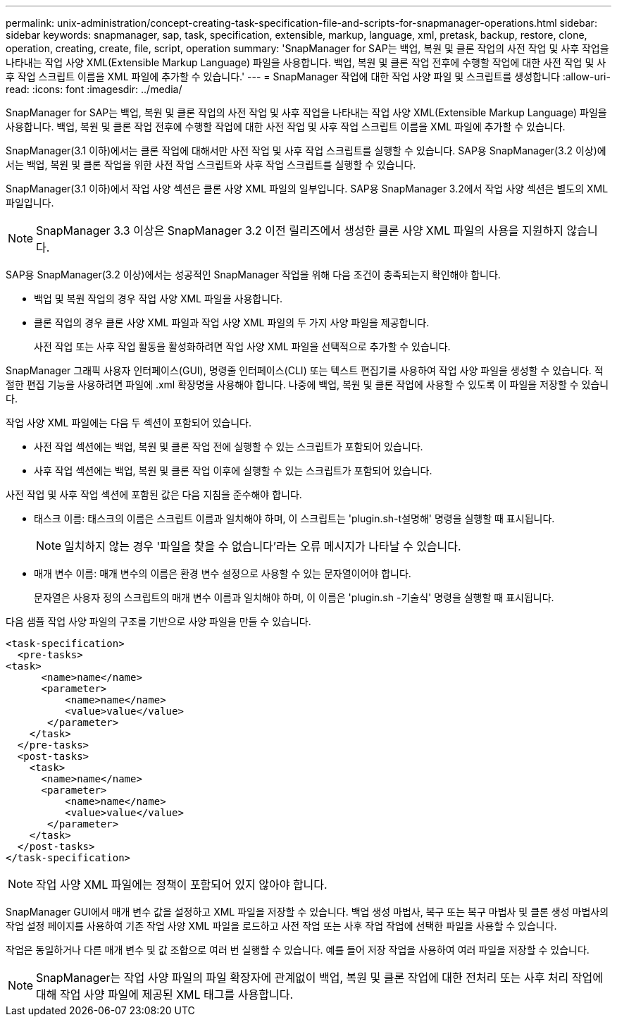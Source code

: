---
permalink: unix-administration/concept-creating-task-specification-file-and-scripts-for-snapmanager-operations.html 
sidebar: sidebar 
keywords: snapmanager, sap, task, specification, extensible, markup, language, xml, pretask, backup, restore, clone, operation, creating, create, file, script, operation 
summary: 'SnapManager for SAP는 백업, 복원 및 클론 작업의 사전 작업 및 사후 작업을 나타내는 작업 사양 XML(Extensible Markup Language) 파일을 사용합니다. 백업, 복원 및 클론 작업 전후에 수행할 작업에 대한 사전 작업 및 사후 작업 스크립트 이름을 XML 파일에 추가할 수 있습니다.' 
---
= SnapManager 작업에 대한 작업 사양 파일 및 스크립트를 생성합니다
:allow-uri-read: 
:icons: font
:imagesdir: ../media/


[role="lead"]
SnapManager for SAP는 백업, 복원 및 클론 작업의 사전 작업 및 사후 작업을 나타내는 작업 사양 XML(Extensible Markup Language) 파일을 사용합니다. 백업, 복원 및 클론 작업 전후에 수행할 작업에 대한 사전 작업 및 사후 작업 스크립트 이름을 XML 파일에 추가할 수 있습니다.

SnapManager(3.1 이하)에서는 클론 작업에 대해서만 사전 작업 및 사후 작업 스크립트를 실행할 수 있습니다. SAP용 SnapManager(3.2 이상)에서는 백업, 복원 및 클론 작업을 위한 사전 작업 스크립트와 사후 작업 스크립트를 실행할 수 있습니다.

SnapManager(3.1 이하)에서 작업 사양 섹션은 클론 사양 XML 파일의 일부입니다. SAP용 SnapManager 3.2에서 작업 사양 섹션은 별도의 XML 파일입니다.


NOTE: SnapManager 3.3 이상은 SnapManager 3.2 이전 릴리즈에서 생성한 클론 사양 XML 파일의 사용을 지원하지 않습니다.

SAP용 SnapManager(3.2 이상)에서는 성공적인 SnapManager 작업을 위해 다음 조건이 충족되는지 확인해야 합니다.

* 백업 및 복원 작업의 경우 작업 사양 XML 파일을 사용합니다.
* 클론 작업의 경우 클론 사양 XML 파일과 작업 사양 XML 파일의 두 가지 사양 파일을 제공합니다.
+
사전 작업 또는 사후 작업 활동을 활성화하려면 작업 사양 XML 파일을 선택적으로 추가할 수 있습니다.



SnapManager 그래픽 사용자 인터페이스(GUI), 명령줄 인터페이스(CLI) 또는 텍스트 편집기를 사용하여 작업 사양 파일을 생성할 수 있습니다. 적절한 편집 기능을 사용하려면 파일에 .xml 확장명을 사용해야 합니다. 나중에 백업, 복원 및 클론 작업에 사용할 수 있도록 이 파일을 저장할 수 있습니다.

작업 사양 XML 파일에는 다음 두 섹션이 포함되어 있습니다.

* 사전 작업 섹션에는 백업, 복원 및 클론 작업 전에 실행할 수 있는 스크립트가 포함되어 있습니다.
* 사후 작업 섹션에는 백업, 복원 및 클론 작업 이후에 실행할 수 있는 스크립트가 포함되어 있습니다.


사전 작업 및 사후 작업 섹션에 포함된 값은 다음 지침을 준수해야 합니다.

* 태스크 이름: 태스크의 이름은 스크립트 이름과 일치해야 하며, 이 스크립트는 'plugin.sh-t설명해' 명령을 실행할 때 표시됩니다.
+

NOTE: 일치하지 않는 경우 '파일을 찾을 수 없습니다'라는 오류 메시지가 나타날 수 있습니다.

* 매개 변수 이름: 매개 변수의 이름은 환경 변수 설정으로 사용할 수 있는 문자열이어야 합니다.
+
문자열은 사용자 정의 스크립트의 매개 변수 이름과 일치해야 하며, 이 이름은 'plugin.sh -기술식' 명령을 실행할 때 표시됩니다.



다음 샘플 작업 사양 파일의 구조를 기반으로 사양 파일을 만들 수 있습니다.

[listing]
----

<task-specification>
  <pre-tasks>
<task>
      <name>name</name>
      <parameter>
          <name>name</name>
          <value>value</value>
       </parameter>
    </task>
  </pre-tasks>
  <post-tasks>
    <task>
      <name>name</name>
      <parameter>
          <name>name</name>
          <value>value</value>
       </parameter>
    </task>
  </post-tasks>
</task-specification>
----

NOTE: 작업 사양 XML 파일에는 정책이 포함되어 있지 않아야 합니다.

SnapManager GUI에서 매개 변수 값을 설정하고 XML 파일을 저장할 수 있습니다. 백업 생성 마법사, 복구 또는 복구 마법사 및 클론 생성 마법사의 작업 설정 페이지를 사용하여 기존 작업 사양 XML 파일을 로드하고 사전 작업 또는 사후 작업 작업에 선택한 파일을 사용할 수 있습니다.

작업은 동일하거나 다른 매개 변수 및 값 조합으로 여러 번 실행할 수 있습니다. 예를 들어 저장 작업을 사용하여 여러 파일을 저장할 수 있습니다.


NOTE: SnapManager는 작업 사양 파일의 파일 확장자에 관계없이 백업, 복원 및 클론 작업에 대한 전처리 또는 사후 처리 작업에 대해 작업 사양 파일에 제공된 XML 태그를 사용합니다.
